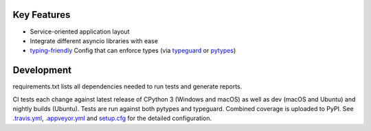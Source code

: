 .. image:: https://travis-ci.org/Kentzo/async_app.svg?branch=master
    :target: https://travis-ci.org/Kentzo/async_app
    :alt: Travis
.. image:: https://ci.appveyor.com/api/projects/status/abqxn2vbk5k2styb/branch/master?svg=true
    :target: https://ci.appveyor.com/project/Kentzo/async-app
    :alt: AppVeyor
.. image:: https://codecov.io/gh/Kentzo/async_app/branch/master/graph/badge.svg
    :target: https://codecov.io/gh/Kentzo/async_app
    :alt: Coverage
.. image:: https://pyup.io/repos/github/Kentzo/async_app/shield.svg
    :target: https://pyup.io/repos/github/Kentzo/async_app/
    :alt: Updates
.. image:: https://pyup.io/repos/github/Kentzo/async_app/python-3-shield.svg
    :target: https://pyup.io/repos/github/Kentzo/async_app/
    :alt: Python 3
.. image:: https://img.shields.io/pypi/v/async_app.svg
    :target: https://pypi.python.org/pypi/async_app
    :alt: PyPI

Key Features
============

- Service-oriented application layout
- Integrate different asyncio libraries with ease
- `typing-friendly <https://docs.python.org/3/library/typing.html>`_ Config that can enforce types (via `typeguard <typeguard>`_ or `pytypes <pytypes>`_)


Development
===========

requirements.txt lists all dependencies needed to run tests and generate reports.

CI tests each change against latest release of CPython 3 (Windows and macOS) as well as dev (macOS and Ubuntu)
and nightly builds (Ubuntu).
Tests are run against both pytypes and typeguard. Combined coverage is uploaded to PyPI.
See `.travis.yml <.travis.yml>`_, `.appveyor.yml <.appveyor.yml>`_ and `setup.cfg <setup.cfg>`_
for the detailed configuration.
